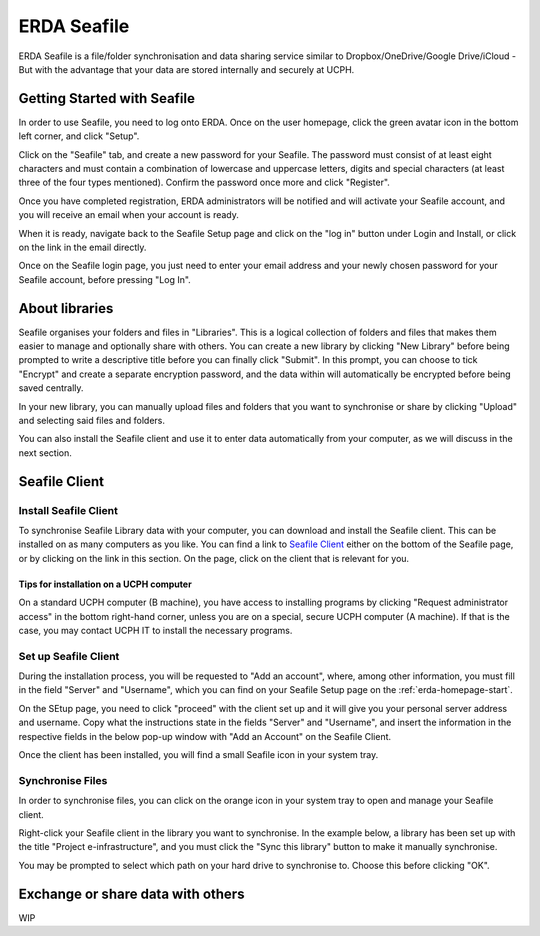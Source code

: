 .. _erda-seafile-start:

============
ERDA Seafile
============

ERDA Seafile is a file/folder synchronisation and data sharing service similar to Dropbox/OneDrive/Google Drive/iCloud - But with the advantage that your data are stored internally and securely at UCPH.


.. _erda-seafile-gettingstarted:
Getting Started with Seafile
============================

In order to use Seafile, you need to log onto ERDA. Once on the user homepage, click the green avatar icon in the bottom left corner, and click "Setup".


Click on the "Seafile" tab, and create a new password for your Seafile. The password must consist of at least eight characters and must contain a combination of lowercase and uppercase letters, digits and special characters (at least three of the four types mentioned). Confirm the password once more and click "Register".

Once you have completed registration, ERDA administrators will be notified and will activate your Seafile account, and you will receive an email when your account is ready.

When it is ready, navigate back to the Seafile Setup page and click on the "log in" button under Login and Install, or click on the link in the email directly.

Once on the Seafile login page, you just need to enter your email address and your newly chosen password for your Seafile account, before pressing "Log In".


.. _erda-seafile-about:
About libraries
===============

Seafile organises your folders and files in "Libraries". This is a logical collection of folders and files that makes them easier to manage and optionally share with others. You can create a new library by clicking "New Library" before being prompted to write a descriptive title before you can finally click "Submit". In this prompt, you can choose to tick "Encrypt" and create a separate encryption password, and the data within will automatically be encrypted before being saved centrally.

In your new library, you can manually upload files and folders that you want to synchronise or share by clicking "Upload" and selecting said files and folders.

You can also install the Seafile client and use it to enter data automatically from your computer, as we will discuss in the next section.


.. _erda-seafile-install:
Seafile Client
==============

Install Seafile Client
----------------------

To synchronise Seafile Library data with your computer, you can download and install the Seafile client. This can be installed on as many computers as you like. You can find a link to `Seafile Client <https://www.seafile.com/en/download/>`_ either on the bottom of the Seafile page, or by clicking on the link in this section. On the page, click on the client that is relevant for you.


Tips for installation on a UCPH computer
^^^^^^^^^^^^^^^^^^^^^^^^^^^^^^^^^^^^^^^^

On a standard UCPH computer (B machine), you have access to installing programs by clicking "Request administrator access" in the bottom right-hand corner, unless you are on a special, secure UCPH computer (A machine). If that is the case, you may contact UCPH IT to install the necessary programs.


.. _erda-seafile-setup:
Set up Seafile Client
---------------------

During the installation process, you will be requested to "Add an account", where, among other information, you must fill in the field "Server" and "Username", which you can find on your Seafile Setup page on the :ref:`erda-homepage-start`.

On the SEtup page, you need to click "proceed" with the client set up and it will give you your personal server address and username. Copy what the instructions state in the fields "Server" and "Username", and insert the information in the respective fields in the below pop-up window with "Add an Account" on the Seafile Client.

Once the client has been installed, you will find a small Seafile icon in your system tray.


.. _erda-seafile-synch:
Synchronise Files
-----------------

In order to synchronise files, you can click on the orange icon in your system tray to open and manage your Seafile client.

Right-click your Seafile client in the library you want to synchronise. In the example below, a library has been set up with the title "Project e-infrastructure", and you must click the "Sync this library" button to make it manually synchronise.

.. image:: /images/seafile/seafile-sync.png

You may be prompted to select which path on your hard drive to synchronise to. Choose this before clicking "OK".

.. INFO::
   When the synchronisation of a library is initiated, the cloud icon will change to show the progress, and the cloud will turn green once the process is complete. This is also visible from within the Seafile client.


.. _erda-seafile-share:
Exchange or share data with others
==================================

WIP
